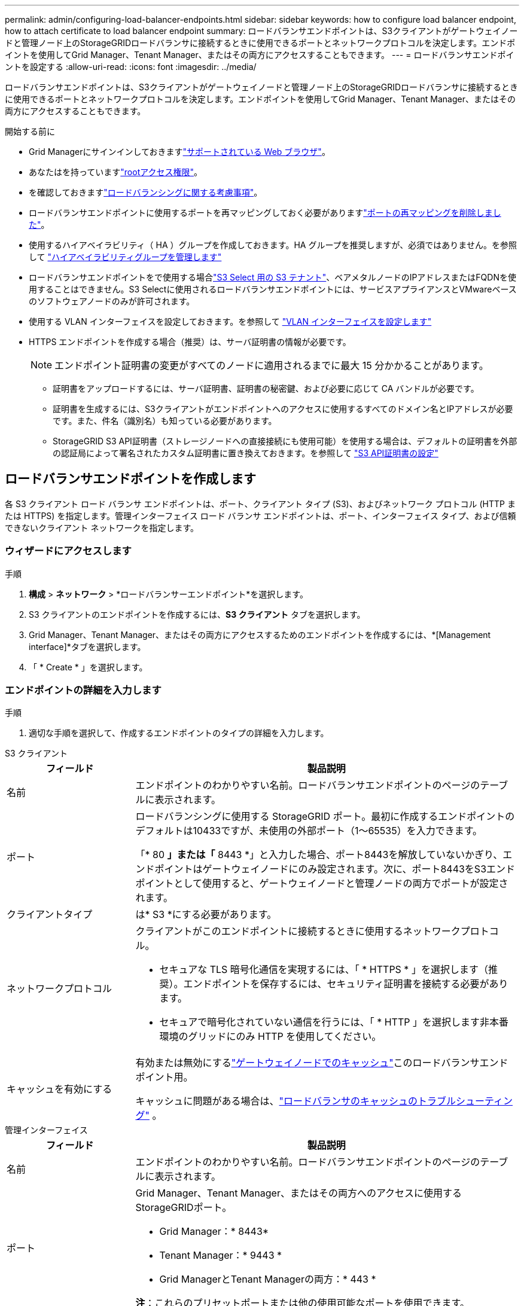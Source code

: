 ---
permalink: admin/configuring-load-balancer-endpoints.html 
sidebar: sidebar 
keywords: how to configure load balancer endpoint, how to attach certificate to load balancer endpoint 
summary: ロードバランサエンドポイントは、S3クライアントがゲートウェイノードと管理ノード上のStorageGRIDロードバランサに接続するときに使用できるポートとネットワークプロトコルを決定します。エンドポイントを使用してGrid Manager、Tenant Manager、またはその両方にアクセスすることもできます。 
---
= ロードバランサエンドポイントを設定する
:allow-uri-read: 
:icons: font
:imagesdir: ../media/


[role="lead"]
ロードバランサエンドポイントは、S3クライアントがゲートウェイノードと管理ノード上のStorageGRIDロードバランサに接続するときに使用できるポートとネットワークプロトコルを決定します。エンドポイントを使用してGrid Manager、Tenant Manager、またはその両方にアクセスすることもできます。

.開始する前に
* Grid Managerにサインインしておきますlink:../admin/web-browser-requirements.html["サポートされている Web ブラウザ"]。
* あなたはを持っていますlink:admin-group-permissions.html["rootアクセス権限"]。
* を確認しておきますlink:managing-load-balancing.html["ロードバランシングに関する考慮事項"]。
* ロードバランサエンドポイントに使用するポートを再マッピングしておく必要がありますlink:../maintain/removing-port-remaps.html["ポートの再マッピングを削除しました"]。
* 使用するハイアベイラビリティ（ HA ）グループを作成しておきます。HA グループを推奨しますが、必須ではありません。を参照して link:managing-high-availability-groups.html["ハイアベイラビリティグループを管理します"]
* ロードバランサエンドポイントをで使用する場合link:../admin/manage-s3-select-for-tenant-accounts.html["S3 Select 用の S3 テナント"]、ベアメタルノードのIPアドレスまたはFQDNを使用することはできません。S3 Selectに使用されるロードバランサエンドポイントには、サービスアプライアンスとVMwareベースのソフトウェアノードのみが許可されます。
* 使用する VLAN インターフェイスを設定しておきます。を参照して link:configure-vlan-interfaces.html["VLAN インターフェイスを設定します"]
* HTTPS エンドポイントを作成する場合（推奨）は、サーバ証明書の情報が必要です。
+

NOTE: エンドポイント証明書の変更がすべてのノードに適用されるまでに最大 15 分かかることがあります。

+
** 証明書をアップロードするには、サーバ証明書、証明書の秘密鍵、および必要に応じて CA バンドルが必要です。
** 証明書を生成するには、S3クライアントがエンドポイントへのアクセスに使用するすべてのドメイン名とIPアドレスが必要です。また、件名（識別名）も知っている必要があります。
** StorageGRID S3 API証明書（ストレージノードへの直接接続にも使用可能）を使用する場合は、デフォルトの証明書を外部の認証局によって署名されたカスタム証明書に置き換えておきます。を参照して link:../admin/configuring-custom-server-certificate-for-storage-node.html["S3 API証明書の設定"]






== ロードバランサエンドポイントを作成します

各 S3 クライアント ロード バランサ エンドポイントは、ポート、クライアント タイプ (S3)、およびネットワーク プロトコル (HTTP または HTTPS) を指定します。管理インターフェイス ロード バランサ エンドポイントは、ポート、インターフェイス タイプ、および信頼できないクライアント ネットワークを指定します。



=== ウィザードにアクセスします

.手順
. *構成* > *ネットワーク* > *ロードバランサーエンドポイント*を選択します。
. S3 クライアントのエンドポイントを作成するには、*S3 クライアント* タブを選択します。
. Grid Manager、Tenant Manager、またはその両方にアクセスするためのエンドポイントを作成するには、*[Management interface]*タブを選択します。
. 「 * Create * 」を選択します。




=== エンドポイントの詳細を入力します

.手順
. 適切な手順を選択して、作成するエンドポイントのタイプの詳細を入力します。


[role="tabbed-block"]
====
.S3 クライアント
--
[cols="1a,3a"]
|===
| フィールド | 製品説明 


 a| 
名前
 a| 
エンドポイントのわかりやすい名前。ロードバランサエンドポイントのページのテーブルに表示されます。



 a| 
ポート
 a| 
ロードバランシングに使用する StorageGRID ポート。最初に作成するエンドポイントのデフォルトは10433ですが、未使用の外部ポート（1～65535）を入力できます。

「* 80 *」または「* 8443 *」と入力した場合、ポート8443を解放していないかぎり、エンドポイントはゲートウェイノードにのみ設定されます。次に、ポート8443をS3エンドポイントとして使用すると、ゲートウェイノードと管理ノードの両方でポートが設定されます。



 a| 
クライアントタイプ
 a| 
は* S3 *にする必要があります。



 a| 
ネットワークプロトコル
 a| 
クライアントがこのエンドポイントに接続するときに使用するネットワークプロトコル。

* セキュアな TLS 暗号化通信を実現するには、「 * HTTPS * 」を選択します（推奨）。エンドポイントを保存するには、セキュリティ証明書を接続する必要があります。
* セキュアで暗号化されていない通信を行うには、「 * HTTP 」を選択します非本番環境のグリッドにのみ HTTP を使用してください。




 a| 
キャッシュを有効にする
 a| 
有効または無効にするlink:../admin/managing-load-balancing.html#considerations-for-load-balancer-caching["ゲートウェイノードでのキャッシュ"]このロードバランサエンドポイント用。

キャッシュに問題がある場合は、link:../troubleshoot/troubleshooting-load-balancer-caching.html["ロードバランサのキャッシュのトラブルシューティング"] 。

|===
--
.管理インターフェイス
--
[cols="1a,3a"]
|===
| フィールド | 製品説明 


 a| 
名前
 a| 
エンドポイントのわかりやすい名前。ロードバランサエンドポイントのページのテーブルに表示されます。



 a| 
ポート
 a| 
Grid Manager、Tenant Manager、またはその両方へのアクセスに使用するStorageGRIDポート。

* Grid Manager：* 8443*
* Tenant Manager：* 9443 *
* Grid ManagerとTenant Managerの両方：* 443 *


*注*：これらのプリセットポートまたは他の使用可能なポートを使用できます。



 a| 
インターフェイスタイプ
 a| 
このエンドポイントを使用してアクセスするStorageGRIDインターフェイスのラジオボタンを選択します。



 a| 
Untrusted Client Networkの略
 a| 
このエンドポイントに信頼されていないクライアントネットワークからアクセスできるようにする場合は、*[はい]*を選択します。それ以外の場合は、* No *を選択します。

[はい]*を選択すると、信頼されていないすべてのクライアントネットワークでポートが開いています。

*注*：ロードバランサエンドポイントの作成時に、信頼されていないクライアントネットワークに対してポートを開いたり閉じたりするように設定できます。

|===
--
====
. 「 * Continue * 」を選択します。




=== 綴じモードを選択します

.手順
. 任意のIPアドレスまたは特定のIPアドレスとネットワークインターフェイスを使用してエンドポイントへのアクセス方法を制御するには、エンドポイントのバインドモードを選択します。
+
一部のバインディングモードは、クライアントエンドポイントまたは管理インターフェイスエンドポイントで使用できます。両方のエンドポイントタイプのすべてのモードをここに示します。

+
[cols="1a,3a"]
|===
| モード | 製品説明 


 a| 
グローバル（クライアントエンドポイントのデフォルト）
 a| 
クライアントは、任意のゲートウェイノードまたは管理ノードのIPアドレス、任意のネットワーク上の任意のHAグループの仮想IP（VIP）アドレス、または対応するFQDNを使用して、エンドポイントにアクセスできます。

このエンドポイントのアクセスを制限する必要がないかぎり、*グローバル*設定を使用してください。



 a| 
HA グループの仮想 IP
 a| 
クライアントがこのエンドポイントにアクセスするには、HAグループの仮想IPアドレス（または対応するFQDN）を使用する必要があります。

このバインドモードのエンドポイントでは、エンドポイント用に選択したHAグループが重複しないかぎり、すべて同じポート番号を使用できます。



 a| 
ノードインターフェイス
 a| 
クライアントがこのエンドポイントにアクセスするには、選択したノードインターフェイスのIPアドレス（または対応するFQDN）を使用する必要があります。



 a| 
ノードタイプ（クライアントエンドポイントのみ）
 a| 
選択したノードのタイプに基づいて、クライアントがこのエンドポイントにアクセスするには、いずれかの管理ノードのIPアドレス（または対応するFQDN）か、いずれかのゲートウェイノードのIPアドレス（または対応するFQDN）を使用する必要があります。



 a| 
すべての管理ノード（管理インターフェイスエンドポイントのデフォルト）
 a| 
クライアントがこのエンドポイントにアクセスするには、いずれかの管理ノードのIPアドレス（または対応するFQDN）を使用する必要があります。

|===
+
複数のエンドポイントが同じポートを使用する場合、StorageGRID はこの優先順位に従って、使用するエンドポイントを決定します。* HAグループの仮想IP *>*ノードインターフェイス*>*ノードタイプ*>*グローバル*。

+
管理インターフェイスエンドポイントを作成する場合は、管理ノードのみが許可されます。

. HA グループの仮想 IP * を選択した場合は、 1 つ以上の HA グループを選択します。
+
管理インターフェイスエンドポイントを作成する場合は、管理ノードにのみ関連付けられているVIPを選択します。

. ノードインターフェイス * を選択した場合は、このエンドポイントに関連付ける管理ノードまたはゲートウェイノードごとに 1 つ以上のノードインターフェイスを選択します。
. [ノードタイプ]*を選択した場合は、プライマリ管理ノードと非プライマリ管理ノードの両方を含む管理ノードまたはゲートウェイノードのいずれかを選択します。




=== テナントアクセスを制御


NOTE: 管理インターフェイスエンドポイントは、エンドポイントにが設定されている場合にのみテナントアクセスを制御でき<<enter-endpoint-details,Tenant Managerのインターフェイスタイプ>>ます。

.手順
. [Tenant access]*ステップで、次のいずれかを選択します。
+
[cols="1a,2a"]
|===
| フィールド | 製品説明 


 a| 
Allow all tenants（デフォルト）
 a| 
すべてのテナントアカウントは、このエンドポイントを使用してバケットにアクセスできます。

テナントアカウントをまだ作成していない場合は、このオプションを選択する必要があります。テナントアカウントを追加したら、ロードバランサエンドポイントを編集して特定のアカウントを許可またはブロックできます。



 a| 
選択したテナントを許可します
 a| 
このエンドポイントを使用してバケットにアクセスできるのは、選択したテナントアカウントのみです。



 a| 
選択したテナントをブロックします
 a| 
選択したテナントアカウントは、このエンドポイントを使用してバケットにアクセスできません。他のすべてのテナントでこのエンドポイントを使用できます。

|===
. * HTTP *エンドポイントを作成する場合は、証明書を添付する必要はありません。Create * を選択して、新しいロードバランサエンドポイントを追加します。次に、に進みます<<after-you-finish,終了後>>。それ以外の場合は、「 * Continue * 」を選択して証明書を添付します。




=== 証明書を添付します

.手順
. * HTTPS * エンドポイントを作成する場合は、エンドポイントに接続するセキュリティ証明書のタイプを選択します。
+
この証明書は、S3クライアントと管理ノードまたはゲートウェイノード上のロードバランササービスの間の接続を保護します。

+
** * 証明書のアップロード * 。アップロードするカスタム証明書がある場合は、このオプションを選択します。
** * 証明書の生成 * 。カスタム証明書の生成に必要な値がある場合は、このオプションを選択します。
** * StorageGRID S3証明書を使用*。ストレージノードへの直接接続にも使用できるグローバルS3 API証明書を使用する場合は、このオプションを選択します。
+
グリッドCAによって署名されたデフォルトのS3 API証明書を外部の認証局によって署名されたカスタム証明書に置き換えていないかぎり、このオプションは選択できません。を参照して link:../admin/configuring-custom-server-certificate-for-storage-node.html["S3 API証明書の設定"]

** *管理インターフェイス証明書を使用*。管理ノードへの直接接続にも使用できるグローバル管理インターフェイス証明書を使用する場合は、このオプションを選択します。


. StorageGRID S3証明書を使用しない場合は、証明書をアップロードまたは生成します。
+
[role="tabbed-block"]
====
.証明書をアップロードする
--
.. [ 証明書のアップロード ] を選択します。
.. 必要なサーバ証明書ファイルをアップロードします。
+
*** * サーバ証明書 * ： PEM エンコードのカスタムサーバ証明書ファイル。
*** *証明書の秘密鍵*：カスタムサーバ証明書の秘密鍵ファイル(`.key`）。
+

NOTE: EC 秘密鍵は 224 ビット以上にする必要があります。RSA 秘密鍵は 2048 ビット以上にする必要があります。

*** *CA Bundle* ：各中間発行認証局（ CA ）の証明書を含む単一のオプションファイル。このファイルには、PEMでエンコードされた各CA証明書ファイルが、証明書チェーンの順序で連結されている必要があります。


.. [ * 証明書の詳細 * ] を展開して、アップロードした各証明書のメタデータを表示します。オプションの CA バンドルをアップロードした場合は、各証明書が独自のタブに表示されます。
+
*** 証明書ファイルを保存するには、 * 証明書のダウンロード * を選択します。証明書バンドルを保存するには、 * CA バンドルのダウンロード * を選択します。
+
証明書ファイルの名前とダウンロード先を指定します。拡張子を付けてファイルを保存します `.pem`。

+
例： `storagegrid_certificate.pem`

*** 証明書の内容をコピーして他の場所に貼り付けるには、 * 証明書の PEM のコピー * または * CA バンドル PEM のコピー * を選択してください。


.. 「 * Create * 」を選択します。+ ロードバランサエンドポイントが作成された。カスタム証明書は、S3クライアントまたは管理インターフェイスとエンドポイントの間の以降のすべての新規接続に使用されます。


--
.証明書の生成
--
.. [* 証明書の生成 * ] を選択します。
.. 証明書情報を指定します。
+
[cols="1a,3a"]
|===
| フィールド | 製品説明 


 a| 
ドメイン名
 a| 
証明書に含める1つ以上の完全修飾ドメイン名。複数のドメイン名を表すには、ワイルドカードとして * を使用します。



 a| 
IP
 a| 
証明書に含める1つ以上のIPアドレス。



 a| 
件名（オプション）
 a| 
証明書所有者のX.509サブジェクト名または識別名（DN）。

このフィールドに値を入力しない場合、生成される証明書では、最初のドメイン名またはIPアドレスがサブジェクト共通名（CN）として使用されます。



 a| 
有効な日数
 a| 
作成後に証明書の有効期限が切れる日数。



 a| 
キー使用の拡張機能を追加します
 a| 
選択されている場合（デフォルトおよび推奨）、キー使用と拡張キー使用拡張が生成された証明書に追加されます。

これらの拡張機能は、証明書に含まれるキーの目的を定義します。

*注*:証明書にこれらの拡張機能が含まれている場合、古いクライアントで接続の問題が発生する場合を除き、このチェックボックスをオンのままにします。

|===
.. [*Generate （生成） ] を選択します
.. 生成された証明書のメタデータを表示するには、 [ 証明書の詳細 ] を選択します。
+
*** 証明書ファイルを保存するには、 [ 証明書のダウンロード ] を選択します。
+
証明書ファイルの名前とダウンロード先を指定します。拡張子を付けてファイルを保存します `.pem`。

+
例： `storagegrid_certificate.pem`

*** 証明書の内容をコピーして他の場所に貼り付けるには、 * 証明書の PEM をコピー * を選択します。


.. 「 * Create * 」を選択します。
+
ロードバランサエンドポイントが作成されます。カスタム証明書は、S3クライアントまたは管理インターフェイスとこのエンドポイントの間の以降のすべての新規接続に使用されます。



--
====




=== 終了後

.手順
. DNSを使用する場合は、クライアントが接続に使用する各IPアドレスにStorageGRID の完全修飾ドメイン名（FQDN）を関連付けるレコードがDNSに含まれていることを確認します。
+
DNS レコードに入力する IP アドレスは、負荷分散ノードの HA グループを使用しているかどうかによって異なります。

+
** HAグループを設定した場合、クライアントはそのHAグループの仮想IPアドレスに接続します。
** HAグループを使用しない場合、クライアントはゲートウェイノードまたは管理ノードのIPアドレスを使用してStorageGRID ロードバランササービスに接続します。
+
また、 DNS レコードが、ワイルドカード名を含む、必要なすべてのエンドポイントドメイン名を参照していることを確認する必要があります。



. エンドポイントへの接続に必要な情報をS3クライアントに提供します。
+
** ポート番号
** 完全修飾ドメイン名または IP アドレス
** 必要な証明書の詳細






== ロードバランサエンドポイントを表示および編集します

既存のロードバランサエンドポイントの詳細を表示できます。これには、セキュアなエンドポイントの証明書メタデータも含まれます。エンドポイントの特定の設定を変更できます。

* すべてのロードバランサエンドポイントの基本情報を表示するには、[Load balancer Endpoints]ページのテーブルを確認します。
* 証明書メタデータを含む、特定のエンドポイントに関するすべての詳細を表示するには、テーブルでエンドポイントの名前を選択します。表示される情報は、エンドポイントのタイプとその設定方法によって異なります。
+
image::../media/load_balancer_endpoint_details.png[ロードバランサエンドポイントの詳細]

* エンドポイントを編集するには、[Load balancer Endpoints]ページの*[Actions]*メニューを使用します。
+

NOTE: 管理インターフェイスエンドポイントのポートの編集中にGrid Managerへのアクセスが失われた場合は、URLとポートを更新してアクセスを回復してください。

+

TIP: エンドポイントの編集後、変更がすべてのノードに適用されるまでに最大 15 分かかる場合があります。

+
[cols="1a, 2a,2a"]
|===
| タスク | [Actions]メニュー | 詳細ページ 


 a| 
エンドポイント名を編集します
 a| 
.. エンドポイントのチェックボックスを選択します。
.. [ * アクション * > * エンドポイント名の編集 * ] を選択します。
.. 新しい名前を入力します。
.. [ 保存（ Save ） ] を選択します。

 a| 
.. エンドポイント名を選択して詳細を表示します。
.. 編集アイコンを選択しimage:../media/icon_edit_tm.png["編集アイコン"]ます。
.. 新しい名前を入力します。
.. [ 保存（ Save ） ] を選択します。




 a| 
エンドポイントポートの編集
 a| 
.. エンドポイントのチェックボックスを選択します。
.. [Actions]*>*[Edit endpoint port]*を選択します。
.. 有効なポート番号を入力してください。
.. [ 保存（ Save ） ] を選択します。

 a| 
_n/a_



 a| 
エンドポイントバインドモードを編集します
 a| 
.. エンドポイントのチェックボックスを選択します。
.. [ * アクション * （ Actions * ） ] > [ * エンドポイントバインドモードの編集（ Edit Endpoint binding mode ） ]
.. 必要に応じて、バインドモードを更新します。
.. 「変更を保存」を選択します。

 a| 
.. エンドポイント名を選択して詳細を表示します。
.. 「 * バインドモードを編集」を選択します。
.. 必要に応じて、バインドモードを更新します。
.. 「変更を保存」を選択します。




 a| 
エンドポイント証明書を編集します
 a| 
.. エンドポイントのチェックボックスを選択します。
.. [ * アクション * > * エンドポイント証明書の編集 * ] を選択します。
.. 必要に応じて、新しいカスタム証明書をアップロードまたは生成するか、グローバルS3証明書の使用を開始します。
.. 「変更を保存」を選択します。

 a| 
.. エンドポイント名を選択して詳細を表示します。
.. [ * 証明書 * ] タブを選択します。
.. [ 証明書の編集 ] を選択します。
.. 必要に応じて、新しいカスタム証明書をアップロードまたは生成するか、グローバルS3証明書の使用を開始します。
.. 「変更を保存」を選択します。




 a| 
テナントアクセスを編集します
 a| 
.. エンドポイントのチェックボックスを選択します。
.. [操作]*>*[テナントアクセスの編集]*を選択します。
.. 別のアクセスオプションを選択するか、リストからテナントを選択または削除するか、またはその両方を実行します。
.. 「変更を保存」を選択します。

 a| 
.. エンドポイント名を選択して詳細を表示します。
.. [テナントアクセス]*タブを選択します。
.. [テナントアクセスの編集]*を選択します。
.. 別のアクセスオプションを選択するか、リストからテナントを選択または削除するか、またはその両方を実行します。
.. 「変更を保存」を選択します。


|===




== ロードバランサエンドポイントを削除する

[* アクション * （ Actions * ） ] メニューを使用して 1 つ以上のエンドポイントを削除するか、または詳細ページから 1 つのエンドポイントを削除できます。


CAUTION: クライアントの中断を防ぐには、ロードバランサエンドポイントを削除する前に、影響を受けるS3クライアントアプリケーションを更新してください。各クライアントを更新して、別のロードバランサエンドポイントに割り当てられたポートを使用して接続します。必要な証明書情報も必ず更新してください。


NOTE: 管理インターフェイスエンドポイントの削除中にGrid Managerへのアクセスが失われた場合は、URLを更新します。

* 1 つ以上のエンドポイントを削除するには、次の手順
+
.. [Load balancer]ページで、削除する各エンドポイントのチェックボックスを選択します。
.. * アクション * > * 削除 * を選択します。
.. 「* OK *」を選択します。


* 詳細ページから 1 つのエンドポイントを削除します。
+
.. [Load balancer]ページで、エンドポイント名を選択します。
.. 詳細ページで「 * 削除」を選択します。
.. 「* OK *」を選択します。



